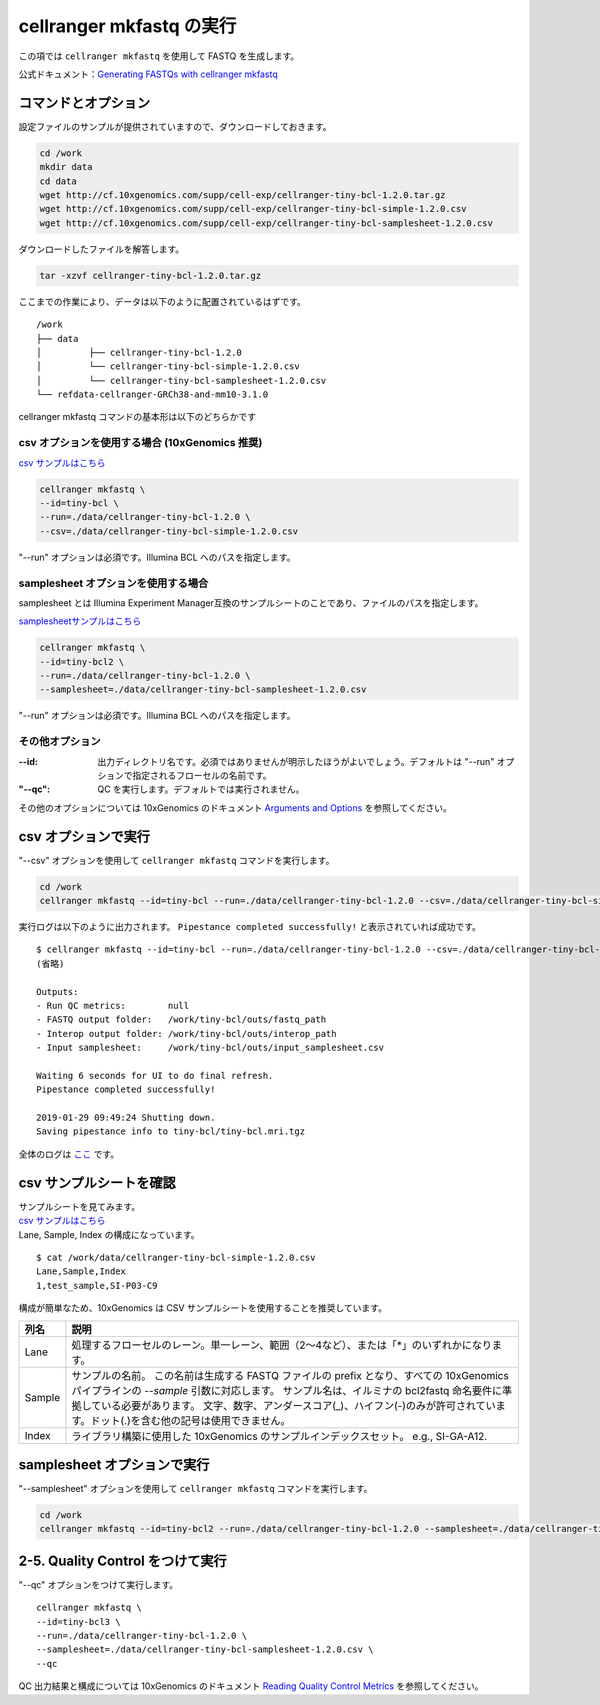 cellranger mkfastq の実行
----------------------------

この項では ``cellranger mkfastq`` を使用して FASTQ を生成します。

公式ドキュメント：\ `Generating FASTQs with cellranger
mkfastq <https://support.10xgenomics.com/single-cell-gene-expression/software/pipelines/latest/using/mkfastq>`__

コマンドとオプション
~~~~~~~~~~~~~~~~~~~~~~~~~

設定ファイルのサンプルが提供されていますので、ダウンロードしておきます。

.. code:: bash

   cd /work
   mkdir data
   cd data
   wget http://cf.10xgenomics.com/supp/cell-exp/cellranger-tiny-bcl-1.2.0.tar.gz
   wget http://cf.10xgenomics.com/supp/cell-exp/cellranger-tiny-bcl-simple-1.2.0.csv
   wget http://cf.10xgenomics.com/supp/cell-exp/cellranger-tiny-bcl-samplesheet-1.2.0.csv

ダウンロードしたファイルを解答します。

.. code:: bash

   tar -xzvf cellranger-tiny-bcl-1.2.0.tar.gz

ここまでの作業により、データは以下のように配置されているはずです。

::

   /work
   ├── data
   │         ├── cellranger-tiny-bcl-1.2.0
   │         └── cellranger-tiny-bcl-simple-1.2.0.csv
   │         └── cellranger-tiny-bcl-samplesheet-1.2.0.csv
   └── refdata-cellranger-GRCh38-and-mm10-3.1.0


cellranger mkfastq コマンドの基本形は以下のどちらかです

csv オプションを使用する場合 (10xGenomics 推奨)
^^^^^^^^^^^^^^^^^^^^^^^^^^^^^^^^^^^^^^^^^^^^^^^^^^^^^

`csv サンプルはこちら <./data/cellranger-tiny-bcl-simple-1.2.0.csv>`__

.. code:: bash

   cellranger mkfastq \
   --id=tiny-bcl \
   --run=./data/cellranger-tiny-bcl-1.2.0 \
   --csv=./data/cellranger-tiny-bcl-simple-1.2.0.csv

"--run" オプションは必須です。Illumina BCL へのパスを指定します。

samplesheet オプションを使用する場合
^^^^^^^^^^^^^^^^^^^^^^^^^^^^^^^^^^^^^

samplesheet とは Illumina Experiment Manager互換のサンプルシートのことであり、ファイルのパスを指定します。

`samplesheetサンプルはこちら <./data/cellranger-tiny-bcl-samplesheet-1.2.0.csv>`__

.. code:: bash

   cellranger mkfastq \
   --id=tiny-bcl2 \
   --run=./data/cellranger-tiny-bcl-1.2.0 \
   --samplesheet=./data/cellranger-tiny-bcl-samplesheet-1.2.0.csv

"--run" オプションは必須です。Illumina BCL へのパスを指定します。

その他オプション
^^^^^^^^^^^^^^^^^^^^^^^

:--id: 出力ディレクトリ名です。必須ではありませんが明示したほうがよいでしょう。デフォルトは "--run" オプションで指定されるフローセルの名前です。
:"--qc": QC を実行します。デフォルトでは実行されません。

その他のオプションについては 10xGenomics のドキュメント `Arguments and Options <https://support.10xgenomics.com/single-cell-gene-expression/software/pipelines/latest/using/mkfastq#arguments_options>`__ を参照してください。

csv オプションで実行
~~~~~~~~~~~~~~~~~~~~~~~~~~~~~~~~

"--csv" オプションを使用して ``cellranger mkfastq`` コマンドを実行します。

.. code:: bash

   cd /work
   cellranger mkfastq --id=tiny-bcl --run=./data/cellranger-tiny-bcl-1.2.0 --csv=./data/cellranger-tiny-bcl-simple-1.2.0.csv

実行ログは以下のように出力されます。
``Pipestance completed successfully!`` と表示されていれば成功です。

::

   $ cellranger mkfastq --id=tiny-bcl --run=./data/cellranger-tiny-bcl-1.2.0 --csv=./data/cellranger-tiny-bcl-simple-1.2.0.csv
   (省略)

   Outputs:
   - Run QC metrics:        null
   - FASTQ output folder:   /work/tiny-bcl/outs/fastq_path
   - Interop output folder: /work/tiny-bcl/outs/interop_path
   - Input samplesheet:     /work/tiny-bcl/outs/input_samplesheet.csv

   Waiting 6 seconds for UI to do final refresh.
   Pipestance completed successfully!

   2019-01-29 09:49:24 Shutting down.
   Saving pipestance info to tiny-bcl/tiny-bcl.mri.tgz

全体のログは `ここ <./data/cellranger_mkfastq_tiny-bcl.log>`__ です。

csv サンプルシートを確認
~~~~~~~~~~~~~~~~~~~~~~~~~~~~~

| サンプルシートを見てみます。
| `csv
  サンプルはこちら <./data/cellranger-tiny-bcl-simple-1.2.0.csv>`__
| Lane, Sample, Index の構成になっています。

::

   $ cat /work/data/cellranger-tiny-bcl-simple-1.2.0.csv
   Lane,Sample,Index
   1,test_sample,SI-P03-C9

構成が簡単なため、10xGenomics は CSV
サンプルシートを使用することを推奨しています。

+---------+---------------------------------------------------------------------------------------------------------------------+
| 列名    | 説明                                                                                                                |
+=========+=====================================================================================================================+
| Lane    | 処理するフローセルのレーン。単一レーン、範囲（2〜4など）、または「*」のいずれかになります。                         |
+---------+---------------------------------------------------------------------------------------------------------------------+
| Sample  | サンプルの名前。                                                                                                    |
|         | この名前は生成する FASTQ ファイルの prefix となり、すべての 10xGenomics パイプラインの `--sample` 引数に対応します。|
|         | サンプル名は、イルミナの bcl2fastq 命名要件に準拠している必要があります。                                           |
|         | 文字、数字、アンダースコア(_)、ハイフン(-)のみが許可されています。ドット(.)を含む他の記号は使用できません。         |
+---------+---------------------------------------------------------------------------------------------------------------------+
| Index   | ライブラリ構築に使用した 10xGenomics のサンプルインデックスセット。 e.g., SI-GA-A12.                                |
+---------+---------------------------------------------------------------------------------------------------------------------+

samplesheet オプションで実行
~~~~~~~~~~~~~~~~~~~~~~~~~~~~~~~~~~

"--samplesheet" オプションを使用して ``cellranger mkfastq`` コマンドを実行します。

.. code:: bash

   cd /work
   cellranger mkfastq --id=tiny-bcl2 --run=./data/cellranger-tiny-bcl-1.2.0 --samplesheet=./data/cellranger-tiny-bcl-samplesheet-1.2.0.csv

2-5. Quality Control をつけて実行
~~~~~~~~~~~~~~~~~~~~~~~~~~~~~~~~~

"--qc" オプションをつけて実行します。

::

   cellranger mkfastq \
   --id=tiny-bcl3 \
   --run=./data/cellranger-tiny-bcl-1.2.0 \
   --samplesheet=./data/cellranger-tiny-bcl-samplesheet-1.2.0.csv \
   --qc

QC 出力結果と構成については 10xGenomics のドキュメント `Reading Quality Control Metrics <https://support.10xgenomics.com/single-cell-gene-expression/software/pipelines/latest/using/mkfastq#qc_metrics>`__ を参照してください。
